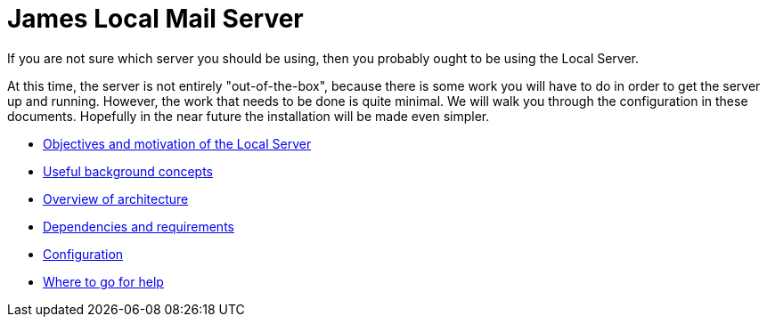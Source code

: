 = James Local Mail Server
:navtitle: Local

If you are not sure which server you should be using, then
you probably ought to be using the Local Server.

At this time, the server is not entirely "out-of-the-box", because there
is some work you will have to do in order to get the server up and running.
However, the work that needs to be done is quite minimal. We will walk you
through the configuration in these documents. Hopefully in the near future
the installation will be made even simpler.

 * xref:local/objectives.adoc[Objectives and motivation of the Local Server]
 * xref:local/concepts.adoc[Useful background concepts]
 * xref:local/architecture.adoc[Overview of architecture]
 * xref:local/dependencies.adoc[Dependencies and requirements]
 * xref:local/config.adoc[Configuration]
 * xref:local/help.adoc[Where to go for help]

